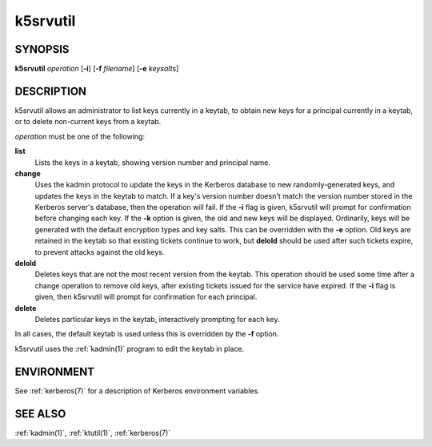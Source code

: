 .. _k5srvutil(1):

k5srvutil
=========

SYNOPSIS
--------

**k5srvutil** *operation*
[**-i**]
[**-f** *filename*]
[**-e** *keysalts*]

DESCRIPTION
-----------

k5srvutil allows an administrator to list keys currently in
a keytab, to obtain new keys for a principal currently in a keytab,
or to delete non-current keys from a keytab.

*operation* must be one of the following:

**list**
    Lists the keys in a keytab, showing version number and principal
    name.

**change**
    Uses the kadmin protocol to update the keys in the Kerberos
    database to new randomly-generated keys, and updates the keys in
    the keytab to match.  If a key's version number doesn't match the
    version number stored in the Kerberos server's database, then the
    operation will fail.  If the **-i** flag is given, k5srvutil will
    prompt for confirmation before changing each key.  If the **-k**
    option is given, the old and new keys will be displayed.
    Ordinarily, keys will be generated with the default encryption
    types and key salts.  This can be overridden with the **-e**
    option.  Old keys are retained in the keytab so that existing
    tickets continue to work, but **delold** should be used after
    such tickets expire, to prevent attacks against the old keys.

**delold**
    Deletes keys that are not the most recent version from the keytab.
    This operation should be used some time after a change operation
    to remove old keys, after existing tickets issued for the service
    have expired.  If the **-i** flag is given, then k5srvutil will
    prompt for confirmation for each principal.

**delete**
    Deletes particular keys in the keytab, interactively prompting for
    each key.

In all cases, the default keytab is used unless this is overridden by
the **-f** option.

k5srvutil uses the :ref:`kadmin(1)` program to edit the keytab in
place.


ENVIRONMENT
-----------

See :ref:`kerberos(7)` for a description of Kerberos environment
variables.


SEE ALSO
--------

:ref:`kadmin(1)`, :ref:`ktutil(1)`, :ref:`kerberos(7)`
